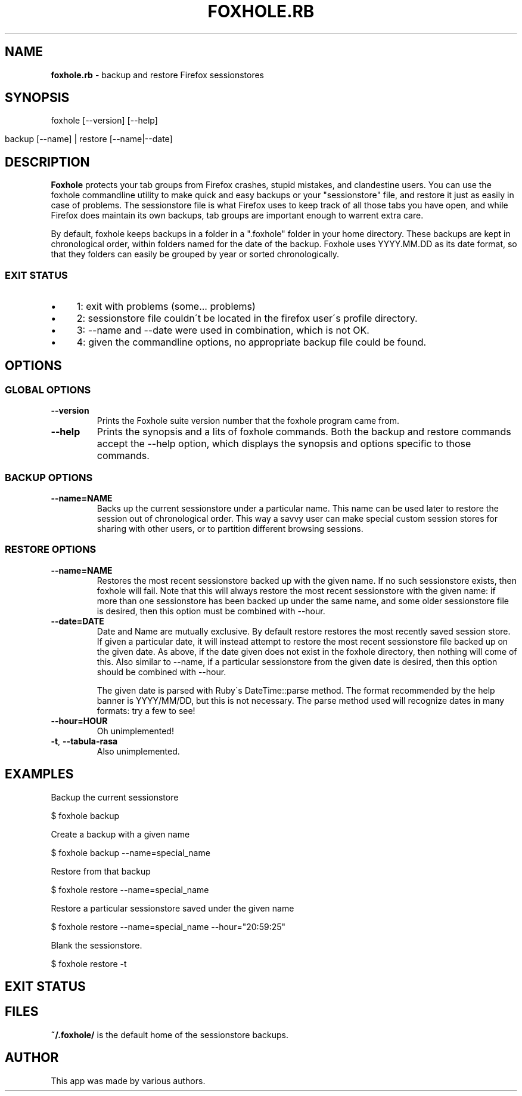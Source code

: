 .\" generated with Ronn/v0.7.3
.\" http://github.com/rtomayko/ronn/tree/0.7.3
.
.TH "FOXHOLE\.RB" "1" "December 2012" "" ""
.
.SH "NAME"
\fBfoxhole\.rb\fR \- backup and restore Firefox sessionstores
.
.SH "SYNOPSIS"
foxhole [\-\-version] [\-\-help]
.
.IP "" 4
.
.nf

    backup [\-\-name] | restore [\-\-name|\-\-date]
.
.fi
.
.IP "" 0
.
.SH "DESCRIPTION"
\fBFoxhole\fR protects your tab groups from Firefox crashes, stupid mistakes, and clandestine users\. You can use the foxhole commandline utility to make quick and easy backups or your "sessionstore" file, and restore it just as easily in case of problems\. The sessionstore file is what Firefox uses to keep track of all those tabs you have open, and while Firefox does maintain its own backups, tab groups are important enough to warrent extra care\.
.
.P
By default, foxhole keeps backups in a folder in a "\.foxhole" folder in your home directory\. These backups are kept in chronological order, within folders named for the date of the backup\. Foxhole uses YYYY\.MM\.DD as its date format, so that they folders can easily be grouped by year or sorted chronologically\.
.
.SS "EXIT STATUS"
.
.IP "\(bu" 4
1: exit with problems (some\.\.\. problems)
.
.IP "\(bu" 4
2: sessionstore file couldn\'t be located in the firefox user\'s profile directory\.
.
.IP "\(bu" 4
3: \-\-name and \-\-date were used in combination, which is not OK\.
.
.IP "\(bu" 4
4: given the commandline options, no appropriate backup file could be found\.
.
.IP "" 0
.
.SH "OPTIONS"
.
.SS "GLOBAL OPTIONS"
.
.TP
\fB\-\-version\fR
Prints the Foxhole suite version number that the foxhole program came from\.
.
.TP
\fB\-\-help\fR
Prints the synopsis and a lits of foxhole commands\. Both the backup and restore commands accept the \-\-help option, which displays the synopsis and options specific to those commands\.
.
.SS "BACKUP OPTIONS"
.
.TP
\fB\-\-name=NAME\fR
Backs up the current sessionstore under a particular name\. This name can be used later to restore the session out of chronological order\. This way a savvy user can make special custom session stores for sharing with other users, or to partition different browsing sessions\.
.
.SS "RESTORE OPTIONS"
.
.TP
\fB\-\-name=NAME\fR
Restores the most recent sessionstore backed up with the given name\. If no such sessionstore exists, then foxhole will fail\. Note that this will always restore the most recent sessionstore with the given name: if more than one sessionstore has been backed up under the same name, and some older sessionstore file is desired, then this option must be combined with \-\-hour\.
.
.TP
\fB\-\-date=DATE\fR
Date and Name are mutually exclusive\. By default restore restores the most recently saved session store\. If given a particular date, it will instead attempt to restore the most recent sessionstore file backed up on the given date\. As above, if the date given does not exist in the foxhole directory, then nothing will come of this\. Also similar to \-\-name, if a particular sessionstore from the given date is desired, then this option should be combined with \-\-hour\.
.
.IP
The given date is parsed with Ruby\'s DateTime::parse method\. The format recommended by the help banner is YYYY/MM/DD, but this is not necessary\. The parse method used will recognize dates in many formats: try a few to see!
.
.TP
\fB\-\-hour=HOUR\fR
Oh unimplemented!
.
.TP
\fB\-t\fR, \fB\-\-tabula\-rasa\fR
Also unimplemented\.
.
.SH "EXAMPLES"
Backup the current sessionstore
.
.P
$ foxhole backup
.
.P
Create a backup with a given name
.
.P
$ foxhole backup \-\-name=special_name
.
.P
Restore from that backup
.
.P
$ foxhole restore \-\-name=special_name
.
.P
Restore a particular sessionstore saved under the given name
.
.P
$ foxhole restore \-\-name=special_name \-\-hour="20:59:25"
.
.P
Blank the sessionstore\.
.
.P
$ foxhole restore \-t
.
.SH "EXIT STATUS"
.
.SH "FILES"
\fB~/\.foxhole/\fR is the default home of the sessionstore backups\.
.
.SH "AUTHOR"
This app was made by various authors\.
